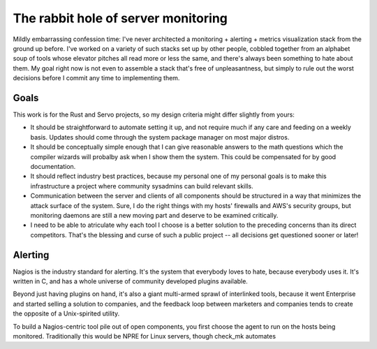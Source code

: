 The rabbit hole of server monitoring
====================================

Mildly embarrassing confession time: I've never architected a monitoring +
alerting + metrics visualization stack from the ground up before. I've worked
on a variety of such stacks set up by other people, cobbled together from an
alphabet soup of tools whose elevator pitches all read more or less the same,
and there's always been something to hate about them. My goal right now is not
even to assemble a stack that's free of unpleasantness, but simply to rule out
the worst decisions before I commit any time to implementing them. 

Goals
-----

This work is for the Rust and Servo projects, so my design criteria might
differ slightly from yours: 

* It should be straightforward to automate setting it up, and not require much
  if any care and feeding on a weekly basis. Updates should come through the
  system package manager on most major distros. 

* It should be conceptually simple enough that I can give reasonable answers
  to the math questions which the compiler wizards will probalby ask when I
  show them the system. This could be compensated for by good documentation.

* It should reflect industry best practices, because my personal one of my
  personal goals is to make this infrastructure a project where community 
  sysadmins can build relevant skills.

* Communication between the server and clients of all components should be
  structured in a way that minimizes the attack surface of the system. Sure, I
  do the right things with my hosts' firewalls and AWS's security groups, but
  monitoring daemons are still a new moving part and deserve to be examined
  critically. 

* I need to be able to atriculate why each tool I choose is a better solution
  to the preceding concerns than its direct competitors. That's the blessing
  and curse of such a public project -- all decisions get questioned sooner or
  later!

Alerting
--------

Nagios is the industry standard for alerting. It's the system that everybody
loves to hate, because everybody uses it. It's written in C, and has a whole
universe of community developed plugins available. 

Beyond just having plugins on hand, it's also a giant multi-armed sprawl of
interlinked tools, because it went Enterprise and started selling a solution
to companies, and the feedback loop between marketers and companies tends to
create the opposite of a Unix-spirited utility. 

To build a Nagios-centric tool pile out of open components, you first choose
the agent to run on the hosts being monitored. Traditionally this would be
NPRE for Linux servers, though check_mk automates 

 

.. author:: default
.. categories:: none
.. tags:: none
.. comments::
